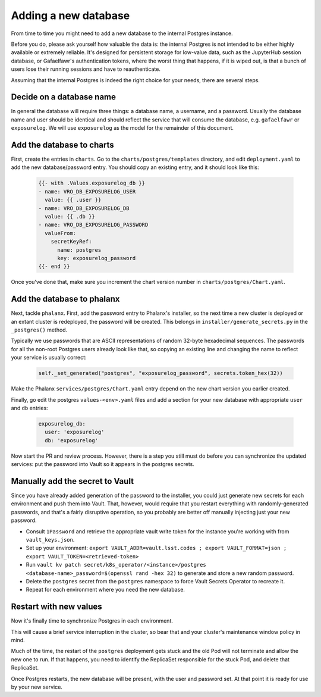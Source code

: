 #####################
Adding a new database
#####################

From time to time you might need to add a new database to the internal
Postgres instance.

Before you do, please ask yourself how valuable the data is: the
internal Postgres is not intended to be either highly available or
extremely reliable.  It's designed for persistent storage for low-value
data, such as the JupyterHub session database, or Gafaelfawr's
authentication tokens, where the worst thing that happens, if it is
wiped out, is that a bunch of users lose their running sessions and have
to reauthenticate.

Assuming that the internal Postgres is indeed the right choice for your
needs, there are several steps.

=========================
Decide on a database name
=========================

In general the database will require three things: a database name, a
username, and a password.  Usually the database name and user should be
identical and should reflect the service that will consume the database,
e.g. ``gafaelfawr`` or ``exposurelog``.  We will use ``exposurelog`` as
the model for the remainder of this document.

==========================
Add the database to charts
==========================

First, create the entries in ``charts``.  Go to the
``charts/postgres/templates`` directory, and edit ``deployment.yaml`` to
add the new database/password entry.  You should copy an existing
entry, and it should look like this:

   .. code-block:: yaml

      {{- with .Values.exposurelog_db }}
      - name: VRO_DB_EXPOSURELOG_USER
        value: {{ .user }}
      - name: VRO_DB_EXPOSURELOG_DB
        value: {{ .db }}
      - name: VRO_DB_EXPOSURELOG_PASSWORD
        valueFrom:
          secretKeyRef:
            name: postgres
            key: exposurelog_password
      {{- end }}

Once you've done that, make sure you increment the chart version number in
``charts/postgres/Chart.yaml``.

===========================
Add the database to phalanx
===========================

Next, tackle ``phalanx``.  First, add the password entry to Phalanx's
installer, so the next time a new cluster is deployed or an extant
cluster is redeployed, the password will be created.  This belongs in
``installer/generate_secrets.py`` in the ``_postgres()`` method.

Typically we use passwords that are ASCII representations of random
32-byte hexadecimal sequences.  The passwords for all the non-root
Postgres users already look like that, so copying an existing line
and changing the name to reflect your service is usually correct:

   .. code-block:: python

      self._set_generated("postgres", "exposurelog_password", secrets.token_hex(32))

Make the Phalanx ``services/postgres/Chart.yaml`` entry depend on the
new chart version you earlier created.

Finally, go edit the postgres ``values-<env>.yaml`` files and add
a section for your new database with appropriate ``user`` and ``db``
entries:

   .. code-block:: yaml

      exposurelog_db:
        user: 'exposurelog'
        db: 'exposurelog'

Now start the PR and review process.  However, there is a step you still
must do before you can synchronize the updated services: put the
password into Vault so it appears in the postgres secrets.

================================
Manually add the secret to Vault
================================

Since you have already added generation of the password to the
installer, you could just generate new secrets for each environment and
push them into Vault.  That, however, would require that you restart
everything with randomly-generated passwords, and that's a fairly
disruptive operation, so you probably are better off manually injecting
just your new password.

* Consult ``1Password`` and retrieve the appropriate vault write token for
  the instance you're working with from ``vault_keys.json``.
* Set up your environment: ``export VAULT_ADDR=vault.lsst.codes ; export
  VAULT_FORMAT=json ; export VAULT_TOKEN=<retrieved-token>``
* Run ``vault kv patch secret/k8s_operator/<instance>/postgres
  <database-name>_password=$(openssl rand -hex 32)`` to generate and
  store a new random password.
* Delete the ``postgres`` secret from the ``postgres`` namespace to
  force Vault Secrets Operator to recreate it.
* Repeat for each environment where you need the new database.

=======================
Restart with new values
=======================

Now it's finally time to synchronize Postgres in each environment.

This will cause a brief service interruption in the cluster, so bear
that and your cluster's maintenance window policy in mind.

Much of the time, the restart of the ``postgres`` deployment gets stuck
and the old Pod will not terminate and allow the new one to run.  If
that happens, you need to identify the ReplicaSet responsible for the
stuck Pod, and delete that ReplicaSet.

Once Postgres restarts, the new database will be present, with the user
and password set.  At that point it is ready for use by your new service.
